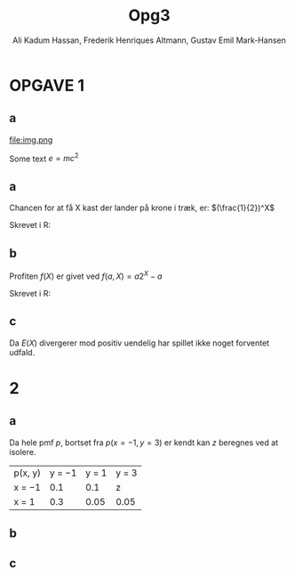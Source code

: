 #+TITLE: Opg3
#+PROPERTY: session *R*
#+PROPERTY: results output
#+AUTHOR: Ali Kadum Hassan, Frederik Henriques Altmann, Gustav Emil Mark-Hansen

* OPGAVE 1

** a
\begin{verbatim}
Hej
\end{verbatim}

#+begin_src R :exports results :results graphics :file img.png
hist(rnorm(100))
#+end_src

#+results:
file:img.png

Some text
$e = mc^2$

** a
Chancen for at få X kast der lander på krone i træk, er:
$(\frac{1}{2})^X$

Skrevet i R:
\begin{verbatim}
pmf = \(throws) 0.5^throws
\end{verbatim}
** b
Profiten $f(X)$ er givet ved $f(a, X) = a2^X - a$

Skrevet i R:
\begin{verbatim}
profit = \(buyin, throws) buyin * 2^(throws) - buyin
\end{verbatim}
** c
\begin{align}
E(X) = \sum_{n=1}^\infty |f(b,n)|p(n) = \sum_{n=1}^\infty b \\
|f(x)|p(x) = b2^{x+1}0.5^x = b \\
\sum_{n=1}^\infty |f(b,n)|p(n) = \sum_{n=1}^\infty b = \infty
\end{align}

Da $E(X)$ divergerer mod positiv uendelig har spillet ikke noget forventet udfald.
* 2
** a
Da hele pmf $p$, bortset fra $p(x=-1,y=3)$ er kendt kan $z$ beregnes ved at isolere.

| p(x, y) | y = −1 | y = 1 | y = 3 |
| x = −1  |    0.1 |   0.1 | z     |
| x = 1   |    0.3 |  0.05 | 0.05  |

\begin{align}
\int p(x,y) &= 1 \\
1 &= 0.1 + 0.1 + 0.3 + 0.05 + 0.05 + z = 0.6 + z \\
z &= 1 - 0.6 = 0.4
\end{align}
** b
\begin{align}
E[X+Y] &= E[X] + E[Y] \\
E[X] &= -1*0.6 + 1*0.4 = -0.2 \\
E[Y] &= -1*0.4 + 1*0.15 + 3*0.45 = 1.1 \\
E[X+Y] &= 1.1 - 0.2 = 0.9
\end{align}
** c
